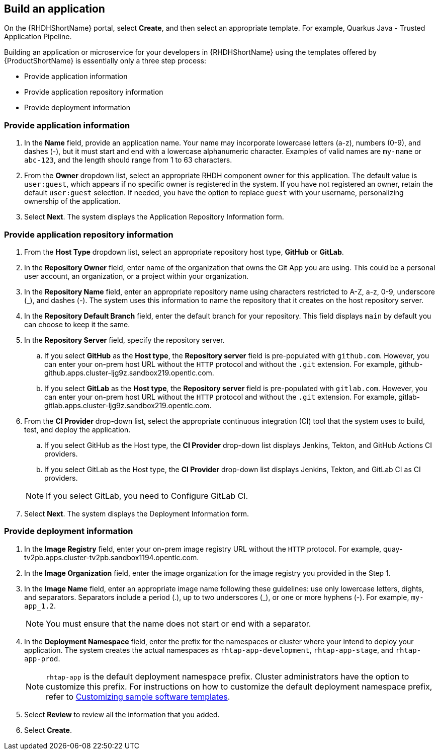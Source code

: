 == Build an application

On the {RHDHShortName} portal, select *Create*, and then select an appropriate template. For example, Quarkus Java - Trusted Application Pipeline.

Building an application or microservice for your developers in {RHDHShortName} using the templates offered by {ProductShortName} is essentially only a three step process:

* Provide application information

* Provide application repository information

* Provide deployment information

[discrete]
=== Provide application information

. In the *Name* field, provide an application name. Your name may incorporate lowercase letters (a-z), numbers (0-9), and dashes (-), but it must start and end with a lowercase alphanumeric character. Examples of valid names are `my-name` or `abc-123`, and the length should range from 1 to 63 characters.

. From the *Owner* dropdown list, select an appropriate RHDH component owner for this application. The default value is `user:guest`, which appears if no specific owner is registered in the system. If you have not registered an owner, retain the default `user:guest` selection. If needed, you have the option to replace `guest` with your username, personalizing ownership of the application.

. Select *Next*. The system displays the Application Repository Information form.

[discrete]
=== Provide application repository information

. From the *Host Type* dropdown list, select an appropriate repository host type, *GitHub* or *GitLab*.

. In the *Repository Owner* field, enter name of the organization that owns the Git App you are using. This could be a personal user account, an organization, or a project within your organization.

. In the *Repository Name* field, enter an appropriate repository name using characters restricted to A-Z, a-z, 0-9, underscore (_), and dashes (-). The system uses this information to name the repository that it creates on the host repository server.

. In the *Repository Default Branch* field, enter the default branch for your repository. This field displays `main` by default you can choose to keep it the same.

. In the *Repository Server* field, specify the repository server.

.. If you select *GitHub* as the *Host type*, the *Repository server* field is pre-populated with `github.com`. However, you can enter your on-prem host URL without the `HTTP` protocol and without the `.git` extension. For example, github-github.apps.cluster-ljg9z.sandbox219.opentlc.com.

.. If you select *GitLab* as the *Host type*, the *Repository server* field is pre-populated with `gitlab.com`. However, you can enter your on-prem host URL without the `HTTP` protocol and without the `.git` extension. For example, gitlab-gitlab.apps.cluster-ljg9z.sandbox219.opentlc.com.

. From the *CI Provider* drop-down list, select the appropriate continuous integration (CI) tool that the system uses to build, test, and deploy the application.

.. If you select GitHub as the Host type, the *CI Provider* drop-down list displays Jenkins, Tekton, and GitHub Actions CI providers.

.. If you select GitLab as the Host type, the *CI Provider* drop-down list displays Jenkins, Tekton, and GitLab CI as CI providers.

+

[NOTE]
====
If you select GitLab, you need to Configure GitLab CI.
====

. Select *Next*. The system displays the Deployment Information form.

[discrete]
=== Provide deployment information

. In the *Image Registry* field, enter your on-prem image registry URL without the `HTTP` protocol. For example, quay-tv2pb.apps.cluster-tv2pb.sandbox1194.opentlc.com.

. In the *Image Organization* field, enter the image organization for the image registry you provided in the Step 1.

. In the *Image Name* field, enter an appropriate image name following these guidelines: use only lowercase letters, dights, and separators. Separators include a period (.), up to two underscores (_), or one or more hyphens (-). For example, `my-app_1.2`.

+
[NOTE]
====
You must ensure that the name does not start or end with a separator.
====

. In the *Deployment Namespace* field, enter the prefix for the namespaces or cluster where your intend to deploy your application. The system creates the actual namespaces as `rhtap-app-development`, `rhtap-app-stage`, and `rhtap-app-prod`.

+
[NOTE]
====
`rhtap-app` is the default deployment namespace prefix. Cluster administrators have the option to customize this prefix. For instructions on how to customize the default deployment namespace prefix, refer to link:https://docs.redhat.com/en/documentation/red_hat_trusted_application_pipeline/{ProductVersion}/html/customizing_red_hat_trusted_application_pipeline[Customizing sample software templates].
====

. Select *Review* to review all the information that you added.

. Select *Create*. 
